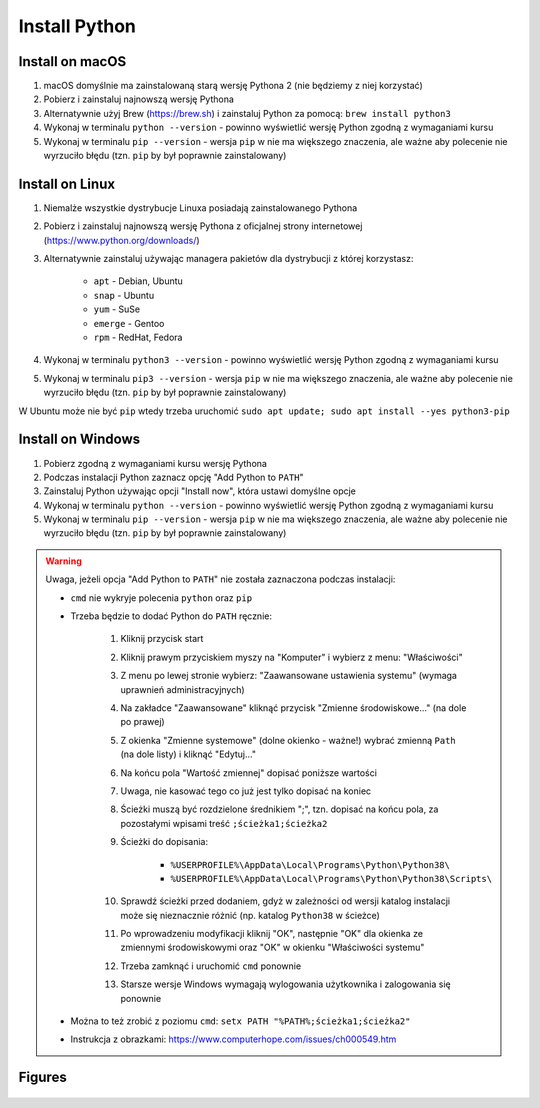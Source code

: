 Install Python
==============


Install on macOS
----------------
#. macOS domyślnie ma zainstalowaną starą wersję Pythona 2 (nie będziemy z niej korzystać)
#. Pobierz i zainstaluj najnowszą wersję Pythona
#. Alternatywnie użyj Brew (https://brew.sh) i zainstaluj Python za pomocą: ``brew install python3``
#. Wykonaj w terminalu ``python --version`` - powinno wyświetlić wersję Python zgodną z wymaganiami kursu
#. Wykonaj w terminalu ``pip --version`` - wersja ``pip`` w nie ma większego znaczenia, ale ważne aby polecenie nie wyrzuciło błędu (tzn. ``pip`` by był poprawnie zainstalowany)


Install on Linux
----------------
#. Niemalże wszystkie dystrybucje Linuxa posiadają zainstalowanego Pythona
#. Pobierz i zainstaluj najnowszą wersję Pythona z oficjalnej strony internetowej (https://www.python.org/downloads/)
#. Alternatywnie zainstaluj używając managera pakietów dla dystrybucji z której korzystasz:

    * ``apt`` - Debian, Ubuntu
    * ``snap`` - Ubuntu
    * ``yum`` - SuSe
    * ``emerge`` - Gentoo
    * ``rpm`` - RedHat, Fedora

#. Wykonaj w terminalu ``python3 --version`` - powinno wyświetlić wersję Python zgodną z wymaganiami kursu
#. Wykonaj w terminalu ``pip3 --version`` - wersja ``pip`` w nie ma większego znaczenia, ale ważne aby polecenie nie wyrzuciło błędu (tzn. ``pip`` by był poprawnie zainstalowany)

W Ubuntu może nie być ``pip`` wtedy trzeba uruchomić ``sudo apt update; sudo apt install --yes python3-pip``


Install on Windows
------------------
#. Pobierz zgodną z wymaganiami kursu wersję Pythona
#. Podczas instalacji Python zaznacz opcję "Add Python to ``PATH``"
#. Zainstaluj Python używając opcji "Install now", która ustawi domyślne opcje
#. Wykonaj w terminalu ``python --version`` - powinno wyświetlić wersję Python zgodną z wymaganiami kursu
#. Wykonaj w terminalu ``pip --version`` - wersja ``pip`` w nie ma większego znaczenia, ale ważne aby polecenie nie wyrzuciło błędu (tzn. ``pip`` by był poprawnie zainstalowany)

.. warning:: Uwaga, jeżeli opcja "Add Python to ``PATH``" nie została zaznaczona podczas instalacji:

    * ``cmd`` nie wykryje polecenia ``python`` oraz ``pip``
    * Trzeba będzie to dodać Python do ``PATH`` ręcznie:

        #. Kliknij przycisk start
        #. Kliknij prawym przyciskiem myszy na "Komputer" i wybierz z menu: "Właściwości"
        #. Z menu po lewej stronie wybierz: "Zaawansowane ustawienia systemu" (wymaga uprawnień administracyjnych)
        #. Na zakładce "Zaawansowane" kliknąć przycisk "Zmienne środowiskowe..." (na dole po prawej)
        #. Z okienka "Zmienne systemowe" (dolne okienko - ważne!) wybrać zmienną ``Path`` (na dole listy) i kliknąć "Edytuj..."
        #. Na końcu pola "Wartość zmiennej" dopisać poniższe wartości
        #. Uwaga, nie kasować tego co już jest tylko dopisać na koniec
        #. Ścieżki muszą być rozdzielone średnikiem ";", tzn. dopisać na końcu pola, za pozostałymi wpisami treść ``;ścieżka1;ścieżka2``
        #. Ścieżki do dopisania:

            * ``%USERPROFILE%\AppData\Local\Programs\Python\Python38\``
            * ``%USERPROFILE%\AppData\Local\Programs\Python\Python38\Scripts\``

        #. Sprawdź ścieżki przed dodaniem, gdyż w zależności od wersji katalog instalacji może się nieznacznie różnić (np. katalog ``Python38`` w ścieżce)
        #. Po wprowadzeniu modyfikacji kliknij "OK", następnie "OK" dla okienka ze zmiennymi środowiskowymi oraz "OK" w okienku "Właściwości systemu"
        #. Trzeba zamknąć i uruchomić ``cmd`` ponownie
        #. Starsze wersje Windows wymagają wylogowania użytkownika i zalogowania się ponownie

    * Można to też zrobić z poziomu ``cmd``: ``setx PATH "%PATH%;ścieżka1;ścieżka2"``
    * Instrukcja z obrazkami: https://www.computerhope.com/issues/ch000549.htm


Figures
-------
.. figure:: img/install-python-1.png
.. figure:: img/install-python-2.png
.. figure:: img/install-python-3.png
.. figure:: img/install-python-4.png
